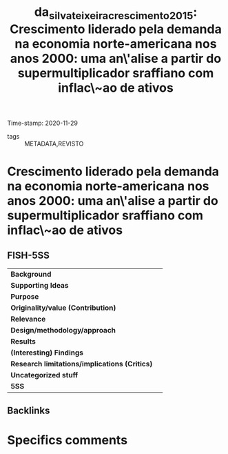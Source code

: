#+TITLE: da_silva_teixeira_crescimento_2015: Crescimento liderado pela demanda na economia norte-americana nos anos 2000: uma an\'alise a partir do supermultiplicador sraffiano com inflac\~ao de ativos
#+ROAM_KEY: cite:da_silva_teixeira_crescimento_2015
#+ROAM_TAGS:
Time-stamp: 2020-11-29
- tags :: METADATA,REVISTO


* Crescimento liderado pela demanda na economia norte-americana nos anos 2000: uma an\'alise a partir do supermultiplicador sraffiano com inflac\~ao de ativos
  :PROPERTIES:
  :Custom_ID: da_silva_teixeira_crescimento_2015
  :URL: 
  :AUTHOR: 
  :END:

** FISH-5SS


|---------------------------------------------+-----|
| *Background*                                  |     |
| *Supporting Ideas*                            |     |
| *Purpose*                                     |     |
| *Originality/value (Contribution)*            |     |
| *Relevance*                                   |     |
| *Design/methodology/approach*                 |     |
| *Results*                                     |     |
| *(Interesting) Findings*                      |     |
| *Research limitations/implications (Critics)* |     |
| *Uncategorized stuff*                         |     |
| *5SS*                                         |     |
|---------------------------------------------+-----|

** Backlinks


* Specifics comments
